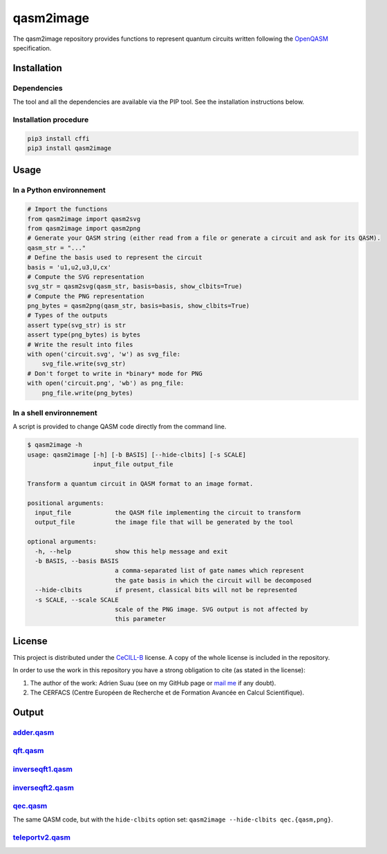 
qasm2image
==========

The qasm2image repository provides functions to represent quantum circuits written following the `OpenQASM <https://github.com/QISKit/qiskit-openqasm>`_ specification.

Installation
------------

Dependencies
^^^^^^^^^^^^

The tool and all the dependencies are available via the PIP tool. See the installation instructions below.

Installation procedure
^^^^^^^^^^^^^^^^^^^^^^

.. code-block:: shell

   pip3 install cffi
   pip3 install qasm2image

Usage
-----

In a Python environnement
^^^^^^^^^^^^^^^^^^^^^^^^^

.. code-block:: python

   # Import the functions
   from qasm2image import qasm2svg
   from qasm2image import qasm2png
   # Generate your QASM string (either read from a file or generate a circuit and ask for its QASM).
   qasm_str = "..."
   # Define the basis used to represent the circuit
   basis = 'u1,u2,u3,U,cx'
   # Compute the SVG representation
   svg_str = qasm2svg(qasm_str, basis=basis, show_clbits=True)
   # Compute the PNG representation
   png_bytes = qasm2png(qasm_str, basis=basis, show_clbits=True)
   # Types of the outputs
   assert type(svg_str) is str
   assert type(png_bytes) is bytes
   # Write the result into files
   with open('circuit.svg', 'w') as svg_file:
       svg_file.write(svg_str)
   # Don't forget to write in *binary* mode for PNG
   with open('circuit.png', 'wb') as png_file:
       png_file.write(png_bytes)

In a shell environnement
^^^^^^^^^^^^^^^^^^^^^^^^

A script is provided to change QASM code directly from the command line.

.. code-block:: shell

   $ qasm2image -h
   usage: qasm2image [-h] [-b BASIS] [--hide-clbits] [-s SCALE]
                     input_file output_file

   Transform a quantum circuit in QASM format to an image format.

   positional arguments:
     input_file            the QASM file implementing the circuit to transform
     output_file           the image file that will be generated by the tool

   optional arguments:
     -h, --help            show this help message and exit
     -b BASIS, --basis BASIS
                           a comma-separated list of gate names which represent
                           the gate basis in which the circuit will be decomposed
     --hide-clbits         if present, classical bits will not be represented
     -s SCALE, --scale SCALE
                           scale of the PNG image. SVG output is not affected by
                           this parameter

License
-------

This project is distributed under the `CeCILL-B <http://www.cecill.info/licences/Licence_CeCILL-B_V1-en.html>`_ license. A copy of the whole license is included
in the repository.

In order to use the work in this repository you have a strong obligation to cite (as stated in the license):


#. 
   The author of the work: Adrien Suau (see on my GitHub page or `mail me <mailto:adrien.suau@grenoble-inp.org>`_ if any doubt).

#. 
   The CERFACS (Centre Européen de Recherche et de Formation Avancée en Calcul Scientifique).

Output
------

`adder.qasm <https://github.com/nelimeee/qasm2image/blob/master/tests/examples/generic/adder.qasm>`_
^^^^^^^^^^^^^^^^^^^^^^^^^^^^^^^^^^^^^^^^^^^^^^^^^^^^^^^^^^^^^^^^^^^^^^^^^^^^^^^^^^^^^^^^^^^^^^^^^^^^^^^^


.. image:: https://github.com/nelimeee/qasm2image/blob/master/images/adder_simple.png
   :target: https://github.com/nelimeee/qasm2image/blob/master/images/adder_simple.png
   :alt: adder.png


`qft.qasm <https://github.com/nelimeee/qasm2image/blob/master/tests/examples/generic/qft.qasm>`_
^^^^^^^^^^^^^^^^^^^^^^^^^^^^^^^^^^^^^^^^^^^^^^^^^^^^^^^^^^^^^^^^^^^^^^^^^^^^^^^^^^^^^^^^^^^^^^^^^^^^


.. image:: https://github.com/nelimeee/qasm2image/blob/master/images/qft_simple.png
   :target: https://github.com/nelimeee/qasm2image/blob/master/images/qft_simple.png
   :alt: qft.png


`inverseqft1.qasm <https://github.com/nelimeee/qasm2image/blob/master/tests/examples/generic/inverseqft1.qasm>`_
^^^^^^^^^^^^^^^^^^^^^^^^^^^^^^^^^^^^^^^^^^^^^^^^^^^^^^^^^^^^^^^^^^^^^^^^^^^^^^^^^^^^^^^^^^^^^^^^^^^^^^^^^^^^^^^^^^^^


.. image:: https://github.com/nelimeee/qasm2image/blob/master/images/inverseqft1_simple.png
   :target: https://github.com/nelimeee/qasm2image/blob/master/images/inverseqft1_simple.png
   :alt: inverseqft1.png


`inverseqft2.qasm <https://github.com/nelimeee/qasm2image/blob/master/tests/examples/generic/inverseqft2.qasm>`_
^^^^^^^^^^^^^^^^^^^^^^^^^^^^^^^^^^^^^^^^^^^^^^^^^^^^^^^^^^^^^^^^^^^^^^^^^^^^^^^^^^^^^^^^^^^^^^^^^^^^^^^^^^^^^^^^^^^^


.. image:: https://github.com/nelimeee/qasm2image/blob/master/images/inverseqft2_simple.png
   :target: https://github.com/nelimeee/qasm2image/blob/master/images/inverseqft2_simple.png
   :alt: inverseqft2.png


`qec.qasm <https://github.com/nelimeee/qasm2image/blob/master/tests/examples/generic/qec.qasm>`_
^^^^^^^^^^^^^^^^^^^^^^^^^^^^^^^^^^^^^^^^^^^^^^^^^^^^^^^^^^^^^^^^^^^^^^^^^^^^^^^^^^^^^^^^^^^^^^^^^^^^


.. image:: https://github.com/nelimeee/qasm2image/blob/master/images/qec_simple.png
   :target: https://github.com/nelimeee/qasm2image/blob/master/images/qec_simple.png
   :alt: qec.png

The same QASM code, but with the ``hide-clbits`` option set: ``qasm2image --hide-clbits qec.{qasm,png}``.

.. image:: https://github.com/nelimeee/qasm2image/blob/master/images/qec_no_clbits.png
   :target: https://github.com/nelimeee/qasm2image/blob/master/images/qec_no_clbits.png
   :alt: qec\_no\_clbits.png


`teleportv2.qasm <https://github.com/nelimeee/qasm2image/blob/master/tests/examples/generic/teleportv2.qasm>`_
^^^^^^^^^^^^^^^^^^^^^^^^^^^^^^^^^^^^^^^^^^^^^^^^^^^^^^^^^^^^^^^^^^^^^^^^^^^^^^^^^^^^^^^^^^^^^^^^^^^^^^^^^^^^^^^^^^


.. image:: https://github.com/nelimeee/qasm2image/blob/master/images/teleportv2_simple.png
   :target: https://github.com/nelimeee/qasm2image/blob/master/images/teleportv2_simple.png
   :alt: teleportv2.png

